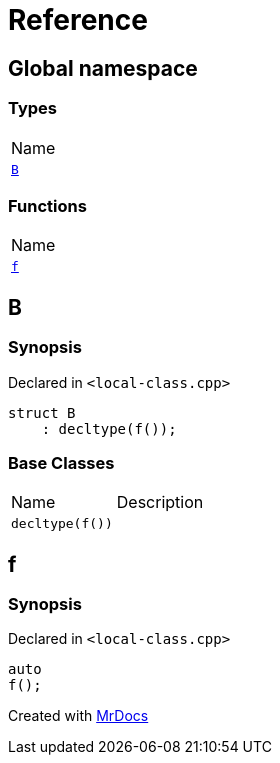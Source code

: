 = Reference
:mrdocs:

[#index]
== Global namespace

=== Types

[cols=1]
|===
| Name
| link:#B[`B`] 
|===

=== Functions

[cols=1]
|===
| Name
| link:#f[`f`] 
|===

[#B]
== B

=== Synopsis

Declared in `&lt;local&hyphen;class&period;cpp&gt;`

[source,cpp,subs="verbatim,replacements,macros,-callouts"]
----
struct B
    : decltype(f());
----

=== Base Classes

[cols=2]
|===
| Name
| Description
| `decltype(f())`
| 
|===

[#f]
== f

=== Synopsis

Declared in `&lt;local&hyphen;class&period;cpp&gt;`

[source,cpp,subs="verbatim,replacements,macros,-callouts"]
----
auto
f();
----


[.small]#Created with https://www.mrdocs.com[MrDocs]#
